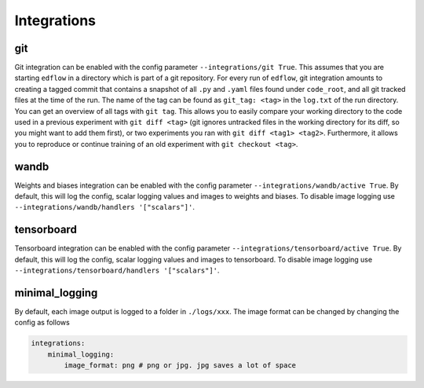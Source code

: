 Integrations
============

git
---

Git integration can be enabled with the config parameter ``--integrations/git
True``.  This assumes that you are starting ``edflow`` in a directory which is
part of a git repository. For every run of ``edflow``, git integration amounts
to creating a tagged commit that contains a snapshot of all ``.py`` and ``.yaml``
files found under ``code_root``, and all git tracked files at the time of the
run. The name of the tag can be found as ``git_tag: <tag>`` in the ``log.txt`` of
the run directory. You can get an overview of all tags with ``git tag``. This
allows you to easily compare your working directory to the code used in a
previous experiment with ``git diff <tag>`` (git ignores untracked files in the
working directory for its diff, so you might want to add them first), or two
experiments you ran with ``git diff <tag1> <tag2>``.  Furthermore, it allows
you to reproduce or continue training of an old experiment with ``git checkout
<tag>``.

wandb
-----

Weights and biases integration can be enabled with the config parameter
``--integrations/wandb/active True``. By default, this will log the config, scalar
logging values and images to weights and biases. To disable image logging use
``--integrations/wandb/handlers '["scalars"]'``.

tensorboard
------------

Tensorboard integration can be enabled with the config parameter
``--integrations/tensorboard/active True``. By default, this will log the config,
scalar logging values and images to tensorboard. To disable image logging use
``--integrations/tensorboard/handlers '["scalars"]'``.


minimal_logging
---------------

By default, each image output is logged to a folder in ``./logs/xxx``.
The image format can be changed by changing the config as follows

.. code-block:: json

    integrations:
        minimal_logging:
            image_format: png # png or jpg. jpg saves a lot of space
